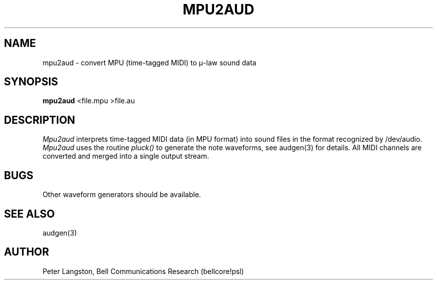 .TH MPU2AUD 1 "October 20, 1989"
.AT 3
.SH NAME
mpu2aud \- convert MPU (time-tagged MIDI) to \(*m-law sound data
.SH SYNOPSIS
.B mpu2aud
<file.mpu >file.au
.SH DESCRIPTION
\fIMpu2aud\fP interprets time-tagged MIDI data (in MPU format) into
sound files in the format recognized by /dev/audio.
\fIMpu2aud\fP uses the routine \fIpluck()\fP to generate the note
waveforms, see audgen(3) for details.
All MIDI channels are converted and merged into a single output stream.
.SH BUGS
Other waveform generators should be available.
.SH SEE ALSO
audgen(3)
.SH AUTHOR
Peter Langston, Bell Communications Research (bellcore!psl)
